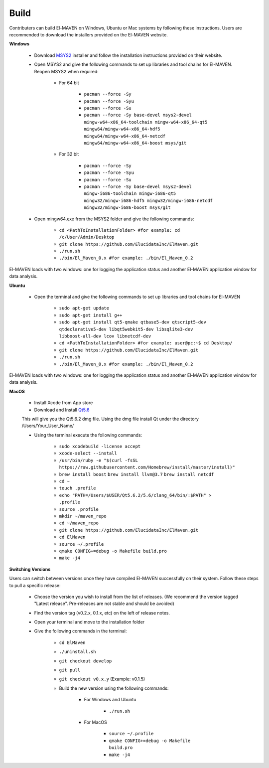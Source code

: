 Build
=====

Contributers can build El-MAVEN on Windows, Ubuntu or Mac systems by following these instructions. Users are recommended to download the installers provided on the El-MAVEN website.

**Windows**

   * Download `MSYS2 <http://www.msys2.org/>`_ installer and follow the installation instructions provided on their website.


   * Open MSYS2 and give the following commands to set up libraries and tool chains for El-MAVEN. Reopen MSYS2 when required:


      * For 64 bit

         * ``pacman --force -Sy``
         * ``pacman --force -Syu``
         * ``pacman --force -Su``
         * ``pacman --force -Sy base-devel msys2-devel mingw-w64-x86_64-toolchain mingw-w64-x86_64-qt5 mingw64/mingw-w64-x86_64-hdf5 mingw64/mingw-w64-x86_64-netcdf mingw64/mingw-w64-x86_64-boost msys/git``

      * For 32 bit

         * ``pacman --force -Sy``
         * ``pacman --force -Syu``
         * ``pacman --force -Su``
         * ``pacman --force -Sy base-devel msys2-devel mingw-i686-toolchain mingw-i686-qt5 mingw32/mingw-i686-hdf5 mingw32/mingw-i686-netcdf mingw32/mingw-i686-boost msys/git``

   * Open mingw64.exe from the MSYS2 folder and give the following commands:

      * ``cd <PathToInstallationFolder> #for example: cd /c/User/Admin/Desktop``
      * ``git clone https://github.com/ElucidataInc/ElMaven.git``
      * ``./run.sh``
      * ``./bin/El_Maven_0.x #for example: ./bin/El_Maven_0.2``

El-MAVEN loads with two windows: one for logging the application status and another El-MAVEN application window for data analysis.

**Ubuntu**

   * Open the terminal and give the following commands to set up libraries and tool chains for El-MAVEN 

      * ``sudo apt-get update``

      * ``sudo apt-get install g++``

      * ``sudo apt-get install qt5-qmake qtbase5-dev qtscript5-dev qtdeclarative5-dev libqt5webkit5-dev libsqlite3-dev libboost-all-dev lcov libnetcdf-dev``

      * ``cd <PathToInstallationFolder> #for example: user@pc:~$ cd Desktop/``

      * ``git clone https://github.com/ElucidataInc/ElMaven.git``

      * ``./run.sh``

      * ``./bin/El_Maven_0.x #for example: ./bin/El_Maven_0.2``

El-MAVEN loads with two windows: one for logging the application status and another El-MAVEN application window for data analysis.

**MacOS**

   * Install Xcode from App store

   * Download and Install `Qt5.6 <http://download.qt.io/official_releases/qt/5.6/5.6.2/qt-opensource-mac-x64-clang-5.6.2.dmg>`_

   This will give you the Qt5.6.2 dmg file. Using the dmg file install Qt under the directory /Users/Your_User_Name/

   * Using the terminal execute the following commands:

      * ``sudo xcodebuild -license accept``

      * ``xcode-select --install``

      * ``/usr/bin/ruby -e "$(curl -fsSL https://raw.githubusercontent.com/Homebrew/install/master/install)"``

      * ``brew install boost`` ``brew install llvm@3.7`` ``brew install netcdf``

      * ``cd ~``

      * ``touch .profile``

      * ``echo "PATH=/Users/$USER/Qt5.6.2/5.6/clang_64/bin/:$PATH" > .profile``

      * ``source .profile``

      * ``mkdir ~/maven_repo``

      * ``cd ~/maven_repo``

      * ``git clone https://github.com/ElucidataInc/ElMaven.git``

      * ``cd ElMaven``

      * ``source ~/.profile``

      * ``qmake CONFIG+=debug -o Makefile build.pro``

      * ``make -j4``

**Switching Versions**

Users can switch between versions once they have compiled El-MAVEN successfully on their system. Follow these steps to pull a specific release:

   * Choose the version you wish to install from the list of releases. (We recommend the version tagged "Latest release". Pre-releases are not stable and should be avoided)

   * Find the version tag (v0.2.x, 0.1.x, etc) on the left of release notes.

   * Open your terminal and move to the installation folder

   * Give the following commands in the terminal:

      * ``cd ElMaven``

      * ``./uninstall.sh``

      * ``git checkout develop``

      * ``git pull``

      * ``git checkout v0.x.y`` (Example: v0.1.5)

      * Build the new version using the following commands:

         * For Windows and Ubuntu

            * ``./run.sh``

         * For MacOS

            * ``source ~/.profile``

            * ``qmake CONFIG+=debug -o Makefile build.pro``

            * ``make -j4``
